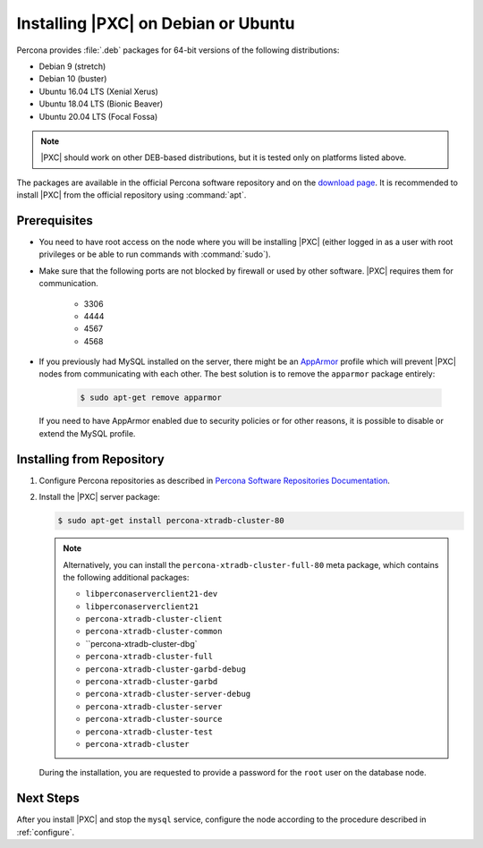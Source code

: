 .. _apt:

====================================
Installing |PXC| on Debian or Ubuntu
====================================

Percona provides :file:`.deb` packages for 64-bit versions
of the following distributions:

* Debian 9 (stretch)
* Debian 10 (buster)
* Ubuntu 16.04 LTS (Xenial Xerus)
* Ubuntu 18.04 LTS (Bionic Beaver)
* Ubuntu 20.04 LTS (Focal Fossa)

.. note:: |PXC| should work on other DEB-based distributions,
   but it is tested only on platforms listed above.

The packages are available in the official Percona software repository
and on the `download page
<http://www.percona.com/downloads/Percona-XtraDB-Cluster-80/LATEST/>`_.
It is recommended to install |PXC| from the official repository
using :command:`apt`.

Prerequisites
=============

- You need to have root access on the node where you will be installing |PXC|
  (either logged in as a user with root privileges or be able to run commands
  with :command:`sudo`).

- Make sure that the following ports are not blocked by firewall
  or used by other software. |PXC| requires them for communication.

   * 3306
   * 4444
   * 4567
   * 4568

- If you previously had MySQL installed on the server, there might be an
  `AppArmor <https://help.ubuntu.com/community/AppArmor>`_ profile which will
  prevent |PXC| nodes from communicating with each other.  The best solution is
  to remove the ``apparmor`` package entirely:

   .. code-block:: bash

      $ sudo apt-get remove apparmor

  If you need to have AppArmor enabled due to security policies or for other
  reasons, it is possible to disable or extend the MySQL profile.

Installing from Repository
==========================

1. Configure Percona repositories as described in
   `Percona Software Repositories Documentation
   <https://www.percona.com/doc/percona-repo-config/index.html>`_.

#. Install the |PXC| server package:

   .. code-block:: bash

      $ sudo apt-get install percona-xtradb-cluster-80

   .. note:: Alternatively, you can install
      the ``percona-xtradb-cluster-full-80`` meta package,
      which contains the following additional packages:

      * ``libperconaserverclient21-dev``
      * ``libperconaserverclient21``
      * ``percona-xtradb-cluster-client``
      * ``percona-xtradb-cluster-common``
      * ``percona-xtradb-cluster-dbg`
      * ``percona-xtradb-cluster-full``
      * ``percona-xtradb-cluster-garbd-debug``
      * ``percona-xtradb-cluster-garbd``
      * ``percona-xtradb-cluster-server-debug``
      * ``percona-xtradb-cluster-server``
      * ``percona-xtradb-cluster-source``
      * ``percona-xtradb-cluster-test``
      * ``percona-xtradb-cluster``


   During the installation, you are requested to provide a password
   for the ``root`` user on the database node.

Next Steps
==========

After you install |PXC| and stop the ``mysql`` service,
configure the node according to the procedure described in :ref:`configure`.

